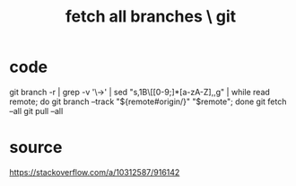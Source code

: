 :PROPERTIES:
:ID:       39b1baa1-4108-4aac-a8e0-ec662b531523
:END:
#+title: fetch all branches \ git
* code
  git branch -r | grep -v '\->' | sed "s,\x1B\[[0-9;]*[a-zA-Z],,g" | while read remote; do git branch --track "${remote#origin/}" "$remote"; done
  git fetch --all
  git pull --all
* source
  https://stackoverflow.com/a/10312587/916142
